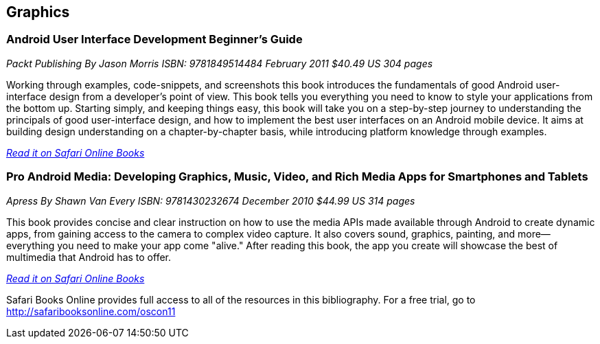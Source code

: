 == Graphics

=== Android User Interface Development Beginner's Guide

_Packt Publishing_
_By Jason Morris_
_ISBN: 9781849514484_
_February 2011_
_$40.49 US_
_304 pages_

Working through examples, code-snippets, and screenshots this book introduces the fundamentals of good Android user-interface design from a developer's point of view. This book tells you everything you need to know to style your applications from the bottom up. Starting simply, and keeping things easy, this book will take you on a step-by-step journey to understanding the principals of good user-interface design, and how to implement the best user interfaces on an Android mobile device. It aims at building design understanding on a chapter-by-chapter basis, while introducing platform knowledge through examples.

_http://my.safaribooksonline.com/book/programming/android/9781849514484?cid=1107-bibilio-android-link[Read it on Safari Online Books]_

=== Pro Android Media: Developing Graphics, Music, Video, and Rich Media Apps for Smartphones and Tablets

_Apress_
_By Shawn Van Every_
_ISBN: 9781430232674_
_December 2010_
_$44.99 US_
_314 pages_

This book provides concise and clear instruction on how to use the media APIs made available through Android to create dynamic apps, from gaining access to the camera to complex video capture. It also covers sound, graphics, painting, and more—everything you need to make your app come "alive." After reading this book, the app you create will showcase the best of multimedia that Android has to offer.

_http://my.safaribooksonline.com/book/programming/android/9781430232674?cid=1107-bibilio-android-link[Read it on Safari Online Books]_

****
Safari Books Online provides full access to all of the resources in this bibliography. For a free trial, go to http://safaribooksonline.com/oscon11
****